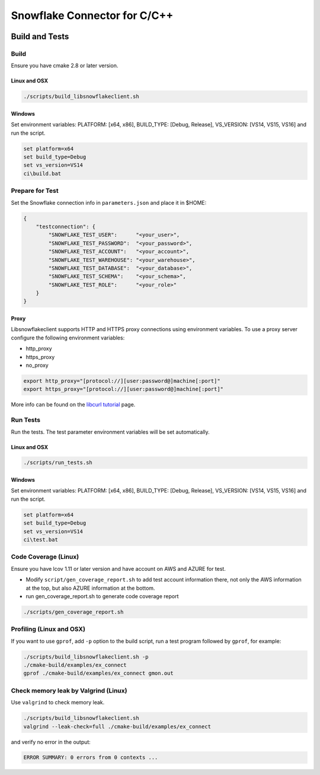 ********************************************************************************
Snowflake Connector for C/C++
********************************************************************************

.. image:: https://github.com/snowflakedb/libsnowflakeclient/workflows/Build%20and%20Test/badge.svg?branch=master
    :target: https://github.com/snowflakedb/libsnowflakeclient/actions?query=workflow%3A%22Build+and+Test%22+branch%3Amaster

.. image:: http://img.shields.io/:license-Apache%202-brightgreen.svg
    :target: http://www.apache.org/licenses/LICENSE-2.0.txt

Build and Tests
======================================================================

Build
----------------------------------------------------------------------

Ensure you have cmake 2.8 or later version.

Linux and OSX
^^^^^^^^^^^^^

.. code-block:: bash

    ./scripts/build_libsnowflakeclient.sh

Windows
^^^^^^^^^^

Set environment variables: PLATFORM: [x64, x86], BUILD_TYPE: [Debug, Release], VS_VERSION: [VS14, VS15, VS16] and run the script.

.. code-block:: bash

    set platform=x64
    set build_type=Debug
    set vs_version=VS14
    ci\build.bat

Prepare for Test
----------------------------------------------------------------------

Set the Snowflake connection info in ``parameters.json`` and place it in $HOME:

.. code-block:: json

    {
        "testconnection": {
            "SNOWFLAKE_TEST_USER":      "<your_user>",
            "SNOWFLAKE_TEST_PASSWORD":  "<your_password>",
            "SNOWFLAKE_TEST_ACCOUNT":   "<your_account>",
            "SNOWFLAKE_TEST_WAREHOUSE": "<your_warehouse>",
            "SNOWFLAKE_TEST_DATABASE":  "<your_database>",
            "SNOWFLAKE_TEST_SCHEMA":    "<your_schema>",
            "SNOWFLAKE_TEST_ROLE":      "<your_role>"
        }
    }

Proxy
^^^^^^^^^^

Libsnowflakeclient supports HTTP and HTTPS proxy connections using environment variables. To use a proxy server configure the following environment variables:

- http_proxy
- https_proxy
- no_proxy

.. code-block:: bash

    export http_proxy="[protocol://][user:password@]machine[:port]"
    export https_proxy="[protocol://][user:password@]machine[:port]"

More info can be found on the `libcurl tutorial`__ page.

.. __: https://curl.haxx.se/libcurl/c/libcurl-tutorial.html#Proxies

Run Tests
----------------------------------------------------------------------

Run the tests. The test parameter environment variables will be set automatically.

Linux and OSX
^^^^^^^^^^^^^

.. code-block:: bash

    ./scripts/run_tests.sh

Windows
^^^^^^^^^^

Set environment variables: PLATFORM: [x64, x86], BUILD_TYPE: [Debug, Release], VS_VERSION: [VS14, VS15, VS16] and run the script.

.. code-block:: bash

    set platform=x64
    set build_type=Debug
    set vs_version=VS14
    ci\test.bat

	
Code Coverage (Linux)
----------------------------------------------------------------------

Ensure you have lcov 1.11 or later version and have account on AWS and AZURE for test.

- Modify ``script/gen_coverage_report.sh`` to add test account information there, not only the AWS information at the top, but also AZURE information at the bottom.
- run gen_coverage_report.sh to generate code coverage report
.. code-block:: bash

    ./scripts/gen_coverage_report.sh

Profiling (Linux and OSX)
----------------------------------------------------------------------

If you want to use ``gprof``, add ``-p`` option to the build script, run a test program followed by ``gprof``, for example:

.. code-block:: bash

    ./scripts/build_libsnowflakeclient.sh -p
    ./cmake-build/examples/ex_connect
    gprof ./cmake-build/examples/ex_connect gmon.out

Check memory leak by Valgrind (Linux)
----------------------------------------------------------------------

Use ``valgrind`` to check memory leak.

.. code-block:: bash

    ./scripts/build_libsnowflakeclient.sh
    valgrind --leak-check=full ./cmake-build/examples/ex_connect

and verify no error in the output:

.. code-block:: bash

     ERROR SUMMARY: 0 errors from 0 contexts ...

